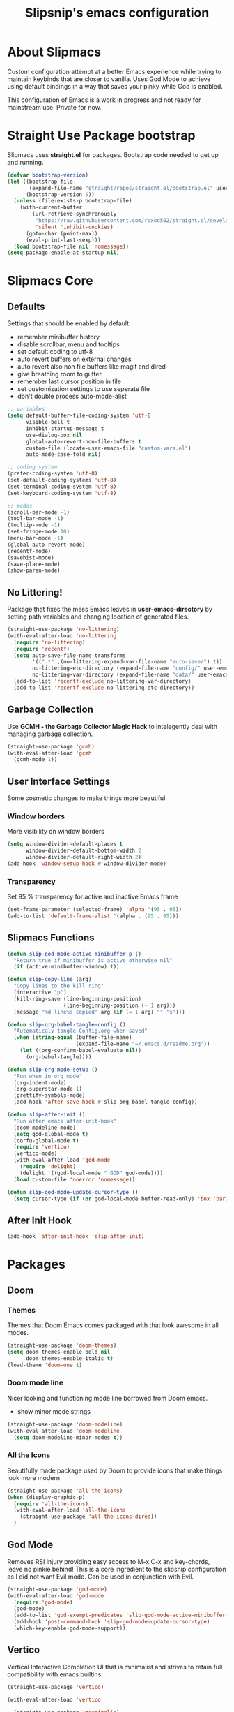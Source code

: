 #+TITLE: Slipsnip's emacs configuration
#+PROPERTY: header-args:emacs-lisp :tangle ./init.el

* About Slipmacs
Custom configuration attempt at a better Emacs experience while trying to maintain keybinds that are closer to vanilla.  Uses God Mode to achieve using default bindings in a way that saves your pinky while God is enabled.

This configuration of Emacs is a work in progress and not ready for mainstream use.  Private for now.

* Straight Use Package bootstrap
Slipmacs uses *straight.el* for packages.  Bootstrap code needed to get up and running.

#+begin_src emacs-lisp
  (defvar bootstrap-version)
  (let ((bootstrap-file
         (expand-file-name "straight/repos/straight.el/bootstrap.el" user-emacs-directory))
        (bootstrap-version 5))
    (unless (file-exists-p bootstrap-file)
      (with-current-buffer
          (url-retrieve-synchronously
           "https://raw.githubusercontent.com/raxod502/straight.el/develop/install.el"
           'silent 'inhibit-cookies)
        (goto-char (point-max))
        (eval-print-last-sexp)))
    (load bootstrap-file nil 'nomessage))
  (setq package-enable-at-startup nil)
#+end_src
* Slipmacs Core
** Defaults
Settings that should be enabled by default.

- remember minibuffer history
- disable scrollbar, menu and tooltips
- set default coding to utf-8
- auto revert buffers on external changes
- auto revert also non file buffers like magit and dired
- give breathing room to gutter
- remember last cursor position in file
- set customization settings to use seperate file
- don't double process auto-mode-alist

#+begin_src emacs-lisp
  ;; variables
  (setq default-buffer-file-coding-system 'utf-8
        visible-bell t
        inhibit-startup-message t
        use-dialog-box nil
        global-auto-revert-non-file-buffers t
        custom-file (locate-user-emacs-file "custom-vars.el")
        auto-mode-case-fold nil)

  ;; coding system
  (prefer-coding-system 'utf-8)
  (set-default-coding-systems 'utf-8)
  (set-terminal-coding-system 'utf-8)
  (set-keyboard-coding-system 'utf-8)

  ;; modes
  (scroll-bar-mode -1)
  (tool-bar-mode -1)
  (tooltip-mode -1)
  (set-fringe-mode 10)
  (menu-bar-mode -1)
  (global-auto-revert-mode)
  (recentf-mode)
  (savehist-mode)
  (save-place-mode)
  (show-paren-mode)
#+end_src
** No Littering!
Package that fixes the mess Emacs leaves in *user-emacs-directory* by setting path variables and
changing location of generated files.

#+begin_src emacs-lisp
  (straight-use-package 'no-littering)
  (with-eval-after-load 'no-littering
    (require 'no-littering)
    (require 'recentf)
    (setq auto-save-file-name-transforms
          '((".*" ,(no-littering-expand-var-file-name "auto-save/") t))
          no-littering-etc-directory (expand-file-name "config/" user-emacs-directory)
          no-littering-var-directory (expand-file-name "data/" user-emacs-directory))
    (add-to-list 'recentf-exclude no-littering-var-directory)
    (add-to-list 'recentf-exclude no-littering-etc-directory))
#+end_src

** Garbage Collection
Use *GCMH - the Garbage Collector Magic Hack* to intelegently deal with managing garbage collection.

#+begin_src emacs-lisp
  (straight-use-package 'gcmh)
  (with-eval-after-load 'gcmh
    (gcmh-mode 1))
#+end_src

** User Interface Settings
Some cosmetic changes to make things more beautiful

*** Window borders
More visibility on window borders

#+begin_src emacs-lisp
  (setq window-divider-default-places t
        window-divider-default-bottom-width 2
        window-divider-default-right-width 2)
  (add-hook 'window-setup-hook #'window-divider-mode)
#+end_src
*** Transparency
Set 95 % transparency for active and inactive Emacs frame

#+begin_src emacs-lisp
   (set-frame-parameter (selected-frame) 'alpha '(95 . 95))
   (add-to-list 'default-frame-alist '(alpha . (95 . 95)))
#+end_src

** Slipmacs Functions
#+begin_src emacs-lisp
  (defun slip-god-mode-active-minibuffer-p ()
    "Return true if minibuffer is active otherwise nil"
    (if (active-minibuffer-window) t))

  (defun slip-copy-line (arg)
    "Copy lines to the kill ring"
    (interactive "p")
    (kill-ring-save (line-beginning-position)
                    (line-beginning-position (+ 1 arg)))
    (message "%d line%s copied" arg (if (= 1 arg) "" "s")))

  (defun slip-org-babel-tangle-config ()
    "Automaticaly tangle Config.org when saved"
    (when (string-equal (buffer-file-name)
                        (expand-file-name "~/.emacs.d/readme.org"))
      (let ((org-confirm-babel-evaluate nil))
        (org-babel-tangle))))

  (defun slip-org-mode-setup ()
    "Run when in org mode"
    (org-indent-mode)
    (org-superstar-mode 1)
    (prettify-symbols-mode)
    (add-hook 'after-save-hook #'slip-org-babel-tangle-config))

  (defun slip-after-init ()
    "Run after emacs after-init-hook"
    (doom-modeline-mode)
    (setq god-global-mode t)
    (corfu-global-mode t)
    (require 'vertico)
    (vertico-mode)
    (with-eval-after-load 'god-mode
      (require 'delight)
      (delight '((god-local-mode " GOD" god-mode))))
    (load custom-file 'noerror 'nomessage))

  (defun slip-god-mode-update-cursor-type ()
    (setq cursor-type (if (or god-local-mode buffer-read-only) 'box 'bar)))
#+end_src
** After Init Hook
#+begin_src emacs-lisp
  (add-hook 'after-init-hook 'slip-after-init)
#+end_src
* Packages
** Doom
*** Themes
Themes that Doom Emacs comes packaged with that look awesome in all modes.

#+begin_src emacs-lisp
  (straight-use-package 'doom-themes)
  (setq doom-themes-enable-bold nil
        doom-themes-enable-italic t)
  (load-theme 'doom-one t)
#+end_src
*** Doom mode line
Nicer looking and functioning mode line borrowed from Doom emacs.

- show minor mode strings

#+begin_src emacs-lisp
  (straight-use-package 'doom-modeline)
  (with-eval-after-load 'doom-modeline
    (setq doom-modeline-minor-modes t))
#+end_src
*** All the Icons
Beautifully made package used by Doom to provide icons that make things look more modern

#+begin_src emacs-lisp
  (straight-use-package 'all-the-icons)
  (when (display-graphic-p)
    (require 'all-the-icons)
    (with-eval-after-load 'all-the-icons
      (straight-use-package 'all-the-icons-dired))
    )
#+end_src
** God Mode
Removes RSI injury providing easy access to M-x C-x and key-chords,
leave no pinkie behind!  This is a core ingredient to the slipsnip
configuration as I did not want Evil mode.  Can be used in conjunction
with Evil.

#+begin_src emacs-lisp
  (straight-use-package 'god-mode)
  (with-eval-after-load 'god-mode
    (require 'god-mode)
    (god-mode)
    (add-to-list 'god-exempt-predicates 'slip-god-mode-active-minibuffer-p)
    (add-hook 'post-command-hook 'slip-god-mode-update-cursor-type)
    (which-key-enable-god-mode-support))
#+end_src
** Vertico
Vertical Interactive Completion UI that is minimalist and strives to
retain full compatibility with emacs builtins.

#+begin_src emacs-lisp
  (straight-use-package 'vertico)

  (with-eval-after-load 'vertico

    (straight-use-package 'marginalia)
    (marginalia-mode))
#+end_src

***** Complementary packages
Set of curated complementary packages that work well with *Vertico* to
enrich the completion UI.

****** Orderless
Advanced completion style that matches candidates in any order

#+begin_src emacs-lisp
  (straight-use-package 'orderless)
  (setq completion-styles '(orderless)
        completion-category-defaults nil
        completion-category-overrides '((file (styles partial-completion))))
#+end_src
****** Consult
Consult provides practical commands based on the Emacs completion function *completing-read*.

#+begin_src emacs-lisp
  (straight-use-package 'consult)

#+end_src

***** Corfu
Enhanced *completion-at-point* ui that is small and plays nicely with completion backends.

- hook into prog-mode, eshell and shell-modes
- enable timer based auto-completions
- make eshell completion act like bash...

#+begin_src emacs-lisp
  (straight-use-package 'corfu)
  (with-eval-after-load 'corfu
    (require 'corfu)
    (setq corfu-auto t)
    (dolist (mode '(prog-mode
                    shell-mode
                    eshell-mode))
      (add-hook mode corfu-mode))
    (add-hook 'eshell-mode-hook
              (lambda ()
                (setq-local corfu-auto nil)
                (corfu-mode))))
#+end_src
** Which Key
The very helpful which key verbosely reminding you of keybindings
improving Emacs discover-ability.

#+begin_src emacs-lisp
  (straight-use-package 'which-key)
  (which-key-mode)
#+end_src
** Magit!
The *git porcelain* for emacs that is the undisputed champion.

#+begin_src emacs-lisp
  (straight-use-package 'magit)
#+end_src
** Org Mode!
The infamous Org mode for getting your organization on and more! Often
imitated but never replaced.

#+begin_src emacs-lisp
  (straight-use-package 'org-superstar)
  (straight-use-package 'org)
  (with-eval-after-load 'org
    (require 'org)
    (require 'org-tempo)
    (setq org-startup-indented t
          org-ellipsis " ⮛"
          org-pretty-entities t
          prettify-symbols-unprettify-at-point 'right-edge
          org-agenda-files '("~/org/agenda.org")
          org-agenda-start-with-log-mode t
          org-log-done 'time)
    (setq-default prettify-symbols-alist '(("#+BEGIN_SRC" . "†")
                                           ("#+END_SRC" . "†")
                                           ("#+begin_src" . "†")
                                           ("#+end_src" . "†")
                                           (">=" . "≥")
                                           ("=>" . "⇨")))
    (setq org-confirm-babel-evaluate nil)
    (org-babel-do-load-languages
     'org-babel-load-languages
     '((emacs-lisp . t)
       (python . t)
       (shell . t)))
    (add-hook 'org-mode-hook 'slip-org-mode-setup)
    (add-to-list 'org-structure-template-alist '("sh" . "src shell"))
    (add-to-list 'org-structure-template-alist '("el" . "src emacs-lisp"))
    (add-to-list 'org-structure-template-alist '("py" . "src python")))
#+end_src
** Rainbow Delimiters
Colorize parenthesis to ease in finding matching pairs.

#+begin_src emacs-lisp
  (straight-use-package 'rainbow-delimiters)

  (add-hook 'emacs-lisp-mode-hook #'rainbow-delimiters-mode)
#+end_src
** General
Keybinding framework to ease use of Emacs builtins for handing
keybindings making for better syntax and togetherness.

#+begin_src emacs-lisp
  (straight-use-package 'general)
#+end_src
*** Keybindings
Use *general.el* to manage keybindings all in one convenient location.

#+begin_src emacs-lisp
  (general-define-key
   "<escape>" #'god-mode-all
   "C-;" 'execute-extended-command
   "C-x b" 'consult-buffer
   "C-s" 'consult-line
   "C-x C-1" 'delete-other-windows
   "C-x C-2" 'split-window-below
   "C-x C-3" 'split-window-right
   "C-x C-0" 'delete-window
   "M-/" 'dabbrev-completion
   "C-M-/" 'dabbrev-expand
   )

  (general-define-key
   :keymaps 'isearch-mode-map
   "M-e" 'consult-isearch
   "M-s e" 'consult-isearch
   "M-s l" 'consult-line)

  (general-create-definer slip-custom-def
    :prefix "M-p")

  (slip-custom-def
    "t" '(:ignore t :which-key "toggle")
    "t l" '(display-line-numbers-mode :which-key "line-numbers")
    "t L" '(global-display-line-numbers-mode :which-key "global-line-numbers")
    "C-." 'find-file
    "C-l" 'slip-copy-line
    "f" '(:ignore t :which-key "file")
    "f r" '(recentf-open-files :which-key "recent"))

  (general-define-key
   :keymaps 'god-local-mode-map
   "." 'repeat
   "i" 'god-local-mode
   "[" 'backward-paragraph
   "]" 'forward-paragraph)

#+end_src
** Vterm
The best terminal emulation in Emacs that is fully functional and
compatible with interactive Linux commands.

#+begin_src emacs-lisp
  (straight-use-package 'vterm)
#+end_src
** Password Store
Use password-store to integrate with Linux's pass command.

#+begin_src emacs-lisp
  (straight-use-package
   '(password-store :type git
                    :flavor melpa
                    :files ("contrib/emacs/*.el" "password-store-pkg.el")
                    :host github
                    :repo "zx2c4/password-store"))
#+end_src
** Nov.el
Read *epub* books inside Emacs.

#+begin_src emacs-lisp
  (straight-use-package 'nov)
  (add-to-list 'auto-mode-alist '("\\.epub\\'" . nov-mode))
#+end_src
** Diminish
Permits hiding modes from your modeline for less visual distraction.

#+begin_src emacs-lisp
  ;; (straight-use-package 'diminish)
  (straight-use-package 'delight)

#+end_src
** Devel Helpers
Tools to help with development

**** free-keys
Show free keybindings for current buffer

#+begin_src emacs-lisp
  (straight-use-package '(free-keys
                          :type git
                          :flavor melpa
                          :host github
                          :repo "Fuco1/free-keys"))
#+end_src
** Packages
*straight.el* for functional next generation package management.

** Line Numbers
What programmer does not appreciate line numbers?

#+begin_src emacs-lisp
  (dolist (mode '(org-mode-hook
                  term-mode-hook
                  eshell-mode-hook))
    (add-hook mode (lambda () (display-line-numbers-mode 0))))
  (global-display-line-numbers-mode 1)
#+end_src
